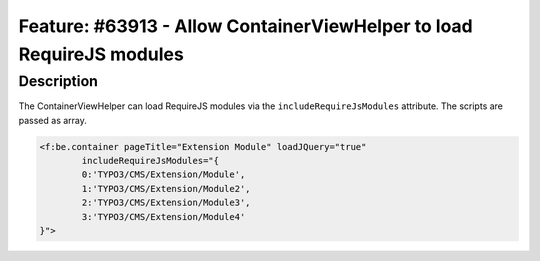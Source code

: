 =====================================================================
Feature: #63913 - Allow ContainerViewHelper to load RequireJS modules
=====================================================================

Description
===========

The ContainerViewHelper can load RequireJS modules via the ``includeRequireJsModules`` attribute. The scripts are passed
as array.

.. code-block:: html

	<f:be.container pageTitle="Extension Module" loadJQuery="true"
		includeRequireJsModules="{
		0:'TYPO3/CMS/Extension/Module',
		1:'TYPO3/CMS/Extension/Module2',
		2:'TYPO3/CMS/Extension/Module3',
		3:'TYPO3/CMS/Extension/Module4'
	}">
